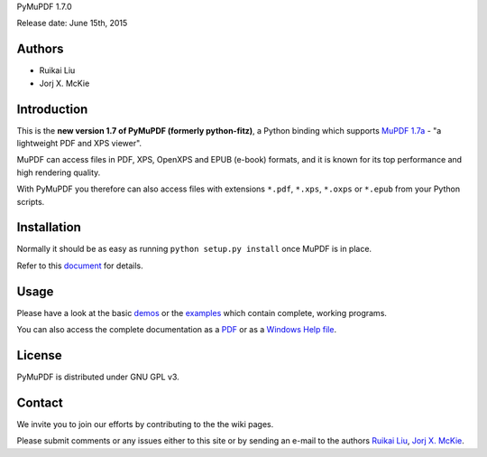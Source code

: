 PyMuPDF 1.7.0

Release date: June 15th, 2015

Authors
=======

* Ruikai Liu
* Jorj X. McKie


Introduction
============

This is the **new version 1.7 of PyMuPDF (formerly python-fitz)**, a Python binding which supports `MuPDF 1.7a <http://mupdf.com/>`_ - "a lightweight PDF and XPS viewer".

MuPDF can access files in PDF, XPS, OpenXPS and EPUB (e-book) formats, and it is known for its top performance and high rendering quality.

With PyMuPDF you therefore can also access files with extensions ``*.pdf``, ``*.xps``, ``*.oxps`` or ``*.epub`` from your Python scripts.


Installation
============

Normally it should be as easy as running ``python setup.py install`` once MuPDF is in place.

Refer to this `document <http://pythonhosted.org/PyMuPDF/installation.html>`_ for details.


Usage
=====

Please have a look at the basic `demos <https://github.com/rk700/python-fitz/blob/master/demo>`_ or the `examples <https://github.com/rk700/python-fitz/blob/master/examples>`_ which contain complete, working programs.

You can also access the complete documentation as a `PDF <https://github.com/rk700/PyMuPDF/tree/master/doc/PyMuPDF.pdf>`_ or as a `Windows Help file <https://github.com/rk700/PyMuPDF/tree/master/doc/PyMuPDF.chm>`_.

License
=======

PyMuPDF is distributed under GNU GPL v3.

Contact
=======

We invite you to join our efforts by contributing to the the wiki pages.

Please submit comments or any issues either to this site or by sending an e-mail to the authors
`Ruikai Liu`_, `Jorj X. McKie`_.

.. _Ruikai Liu: lrk700@gmail.com 
.. _Jorj X. McKie: jorj.x.mckie@outlook.de
